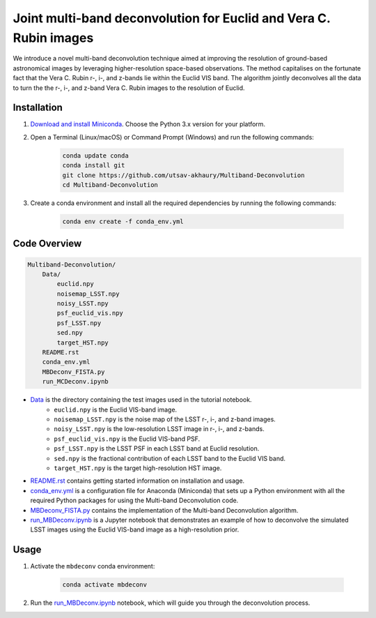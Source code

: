 ******************************************************************
Joint multi-band deconvolution for Euclid and Vera C. Rubin images
******************************************************************

We introduce a novel multi-band deconvolution technique aimed at improving the resolution of ground-based astronomical images by leveraging higher-resolution space-based observations. The method capitalises on the fortunate fact that the Vera C. Rubin r-, i-, and z-bands lie within the Euclid VIS band. The algorithm jointly deconvolves all the data to turn the the r-, i-, and z-band Vera C. Rubin images to the resolution of Euclid.

Installation
============

1) `Download and install Miniconda <http://conda.pydata.org/miniconda.html>`_. Choose the Python 3.x version for your platform.

2) Open a Terminal (Linux/macOS) or Command Prompt (Windows) and run the following commands:

    .. code-block:: bash

        conda update conda
        conda install git
        git clone https://github.com/utsav-akhaury/Multiband-Deconvolution
        cd Multiband-Deconvolution

3) Create a conda environment and install all the required dependencies by running the following commands:

    .. code-block:: bash

        conda env create -f conda_env.yml

Code Overview
=============

.. code-block:: bash

    Multiband-Deconvolution/
        Data/
            euclid.npy
            noisemap_LSST.npy
            noisy_LSST.npy
            psf_euclid_vis.npy
            psf_LSST.npy
            sed.npy
            target_HST.npy
        README.rst
        conda_env.yml
        MBDeconv_FISTA.py
        run_MCDeconv.ipynb

* `Data <https://github.com/utsav-akhaury/Multiband-Deconvolution/tree/main/Data>`_ is the directory containing the test images used in the tutorial notebook.
    * ``euclid.npy`` is the Euclid VIS-band image.
    * ``noisemap_LSST.npy`` is the noise map of the LSST r-, i-, and z-band images.
    * ``noisy_LSST.npy`` is the low-resolution LSST image in r-, i-, and z-bands.
    * ``psf_euclid_vis.npy`` is the Euclid VIS-band PSF.
    * ``psf_LSST.npy`` is the LSST PSF in each LSST band at Euclid resolution.
    * ``sed.npy`` is the fractional contribution of each LSST band to the Euclid VIS band.
    * ``target_HST.npy`` is the target high-resolution HST image.
* `README.rst <https://github.com/utsav-akhaury/Multiband-Deconvolution/blob/main/README.rst>`_ contains getting started information on installation and usage.
* `conda_env.yml <https://github.com/utsav-akhaury/Multiband-Deconvolution/blob/main/conda_env.yml>`_ is a configuration file for Anaconda (Miniconda) that sets up a Python environment with all the required Python packages for using the Multi-band Deconvolution code.
* `MBDeconv_FISTA.py <https://github.com/utsav-akhaury/Multiband-Deconvolution/blob/main/MBDeconv_FISTA.py>`_ contains the implementation of the Multi-band Deconvolution algorithm.
* `run_MBDeconv.ipynb <https://github.com/utsav-akhaury/Multiband-Deconvolution/blob/main/run_MCDeconv.ipynb>`_ is a Jupyter notebook that demonstrates an example of how to deconvolve the simulated LSST images using the Euclid VIS-band image as a high-resolution prior.

Usage
=====

1) Activate the ``mbdeconv`` conda environment:

    .. code-block:: bash

        conda activate mbdeconv

2) Run the `run_MBDeconv.ipynb <https://github.com/utsav-akhaury/Multiband-Deconvolution/blob/main/run_MBDeconv.ipynb>`_ notebook, which will guide you through the deconvolution process.